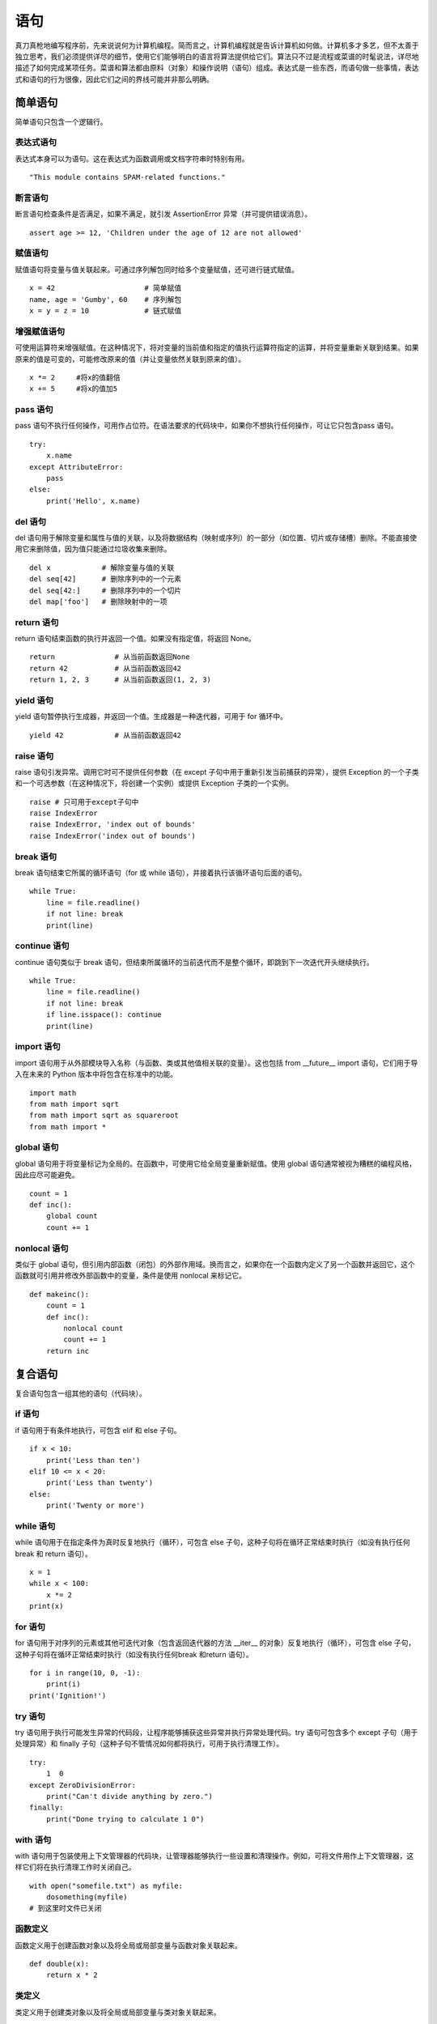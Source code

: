 ﻿语句
#######################

真刀真枪地编写程序前，先来说说何为计算机编程。简而言之，计算机编程就是告诉计算机如何做。计算机多才多艺，但不太善于独立思考，我们必须提供详尽的细节，使用它们能够明白的语言将算法提供给它们。算法只不过是流程或菜谱的时髦说法，详尽地描述了如何完成某项任务。菜谱和算法都由原料（对象）和操作说明（语句）组成。表达式是一些东西，而语句做一些事情，表达式和语句的行为很像，因此它们之间的界线可能并非那么明确。

简单语句
***********************

简单语句只包含一个逻辑行。

表达式语句
=======================

表达式本身可以为语句。这在表达式为函数调用或文档字符串时特别有用。

.. highlight:: none

::

    "This module contains SPAM-related functions."

断言语句
=======================

断言语句检查条件是否满足，如果不满足，就引发 AssertionError 异常（并可提供错误消息）。

::

    assert age >= 12, 'Children under the age of 12 are not allowed'


赋值语句
=======================

赋值语句将变量与值关联起来。可通过序列解包同时给多个变量赋值，还可进行链式赋值。

::

    x = 42                     # 简单赋值
    name, age = 'Gumby', 60    # 序列解包
    x = y = z = 10             # 链式赋值

增强赋值语句
=======================

可使用运算符来增强赋值。在这种情况下，将对变量的当前值和指定的值执行运算符指定的运算，并将变量重新关联到结果。如果原来的值是可变的，可能修改原来的值（并让变量依然关联到原来的值）。

::

    x *= 2     #将x的值翻倍
    x += 5     #将x的值加5


pass 语句
=======================

pass 语句不执行任何操作，可用作占位符。在语法要求的代码块中，如果你不想执行任何操作，可让它只包含pass 语句。

::

    try:
        x.name
    except AttributeError:
        pass
    else:
        print('Hello', x.name)

del 语句
=======================

del 语句用于解除变量和属性与值的关联，以及将数据结构（映射或序列）的一部分（如位置、切片或存储槽）删除。不能直接使用它来删除值，因为值只能通过垃圾收集来删除。

::

    del x            # 解除变量与值的关联
    del seq[42]      # 删除序列中的一个元素
    del seq[42:]     # 删除序列中的一个切片
    del map['foo']   # 删除映射中的一项

return 语句
=======================

return 语句结束函数的执行并返回一个值。如果没有指定值，将返回 None。

::

    return              # 从当前函数返回None
    return 42           # 从当前函数返回42
    return 1, 2, 3      # 从当前函数返回(1, 2, 3)


yield 语句
=======================

yield 语句暂停执行生成器，并返回一个值。生成器是一种迭代器，可用于 for 循环中。

::

    yield 42            # 从当前函数返回42

raise 语句
=======================

raise 语句引发异常。调用它时可不提供任何参数（在 except 子句中用于重新引发当前捕获的异常），提供 Exception 的一个子类和一个可选参数（在这种情况下，将创建一个实例）或提供 Exception 子类的一个实例。

::

    raise # 只可用于except子句中
    raise IndexError
    raise IndexError, 'index out of bounds'
    raise IndexError('index out of bounds')

break 语句
=======================

break 语句结束它所属的循环语句（for 或 while 语句），并接着执行该循环语句后面的语句。

::

    while True:
        line = file.readline()
        if not line: break
        print(line)

continue 语句
=======================

continue 语句类似于 break 语句，但结束所属循环的当前迭代而不是整个循环，即跳到下一次迭代开头继续执行。

::

    while True:
        line = file.readline()
        if not line: break
        if line.isspace(): continue
        print(line)

import 语句
=======================

import 语句用于从外部模块导入名称（与函数、类或其他值相关联的变量）。这也包括 from __future__ import 语句，它们用于导入在未来的 Python 版本中将包含在标准中的功能。

::

    import math
    from math import sqrt
    from math import sqrt as squareroot
    from math import *


global 语句
=======================

global 语句用于将变量标记为全局的。在函数中，可使用它给全局变量重新赋值。使用 global 语句通常被视为糟糕的编程风格，因此应尽可能避免。

::

    count = 1
    def inc():
        global count
        count += 1


nonlocal 语句
=======================

类似于 global 语句，但引用内部函数（闭包）的外部作用域。换而言之，如果你在一个函数内定义了另一个函数并返回它，这个函数就可引用并修改外部函数中的变量，条件是使用 nonlocal 来标记它。

::

    def makeinc():
        count = 1
        def inc():
            nonlocal count
            count += 1
        return inc

复合语句
***********************

复合语句包含一组其他的语句（代码块）。

if 语句
=======================

if 语句用于有条件地执行，可包含 elif 和 else 子句。

::

    if x < 10:
        print('Less than ten')
    elif 10 <= x < 20:
        print('Less than twenty')
    else:
        print('Twenty or more')

while 语句
=======================

while 语句用于在指定条件为真时反复地执行（循环），可包含 else 子句，这种子句将在循环正常结束时执行（如没有执行任何 break 和 return 语句）。

::

    x = 1
    while x < 100:
        x *= 2
    print(x)


for 语句
=======================

for 语句用于对序列的元素或其他可迭代对象（包含返回迭代器的方法 __iter__ 的对象）反复地执行（循环），可包含 else 子句，这种子句将在循环正常结束时执行（如没有执行任何break 和return 语句）。

::

    for i in range(10, 0, -1):
        print(i)
    print('Ignition!')


try 语句
=======================

try 语句用于执行可能发生异常的代码段，让程序能够捕获这些异常并执行异常处理代码。try 语句可包含多个 except 子句（用于处理异常）和 finally 子句（这种子句不管情况如何都将执行，可用于执行清理工作）。

::

    try:
        1  0
    except ZeroDivisionError:
        print("Can't divide anything by zero.")
    finally:
        print("Done trying to calculate 1 0")

with 语句
=======================

with 语句用于包装使用上下文管理器的代码块，让管理器能够执行一些设置和清理操作。例如，可将文件用作上下文管理器，这样它们将在执行清理工作时关闭自己。

::

    with open("somefile.txt") as myfile:
        dosomething(myfile)
    # 到这里时文件已关闭


函数定义
=======================

函数定义用于创建函数对象以及将全局或局部变量与函数对象关联起来。

::

    def double(x):
        return x * 2


类定义
=======================

类定义用于创建类对象以及将全局或局部变量与类对象关联起来。

::

    class Doubler:
        def __init__ (self, value):
            self.value = value
        def double(self):
            self.value *= 2
